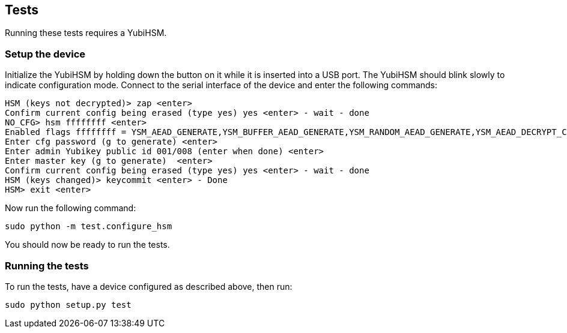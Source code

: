 == Tests
Running these tests requires a YubiHSM.

=== Setup the device
Initialize the YubiHSM by holding down the button on it while it is inserted into a USB port.
The YubiHSM should blink slowly to indicate configuration mode.
Connect to the serial interface of the device and enter the following commands:

  HSM (keys not decrypted)> zap <enter>
  Confirm current config being erased (type yes) yes <enter> - wait - done
  NO_CFG> hsm ffffffff <enter>
  Enabled flags ffffffff = YSM_AEAD_GENERATE,YSM_BUFFER_AEAD_GENERATE,YSM_RANDOM_AEAD_GENERATE,YSM_AEAD_DECRYPT_CMP,YSM_DG
  Enter cfg password (g to generate) <enter>
  Enter admin Yubikey public id 001/008 (enter when done) <enter>
  Enter master key (g to generate)  <enter>
  Confirm current config being erased (type yes) yes <enter> - wait - done
  HSM (keys changed)> keycommit <enter> - Done
  HSM> exit <enter>

Now run the following command:

  sudo python -m test.configure_hsm

You should now be ready to run the tests.

=== Running the tests
To run the tests, have a device configured as described above, then run:

  sudo python setup.py test
